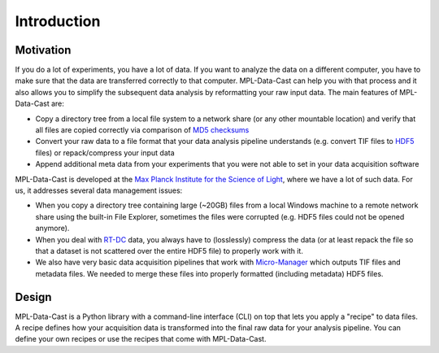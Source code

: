Introduction
============

Motivation
----------

If you do a lot of experiments, you have a lot of data. If you want to analyze
the data on a different computer, you have to make sure that the data are
transferred correctly to that computer. MPL-Data-Cast can help you with that
process and it also allows you to simplify the subsequent data analysis by
reformatting your raw input data. The main features of MPL-Data-Cast are:

- Copy a directory tree from a local file system to a network share (or any
  other mountable location) and verify that all files are copied correctly
  via comparison of `MD5 checksums <https://en.wikipedia.org/wiki/MD5#Applications>`_
- Convert your raw data to a file format that your data analysis pipeline
  understands (e.g. convert TIF files to
  `HDF5 <https://en.wikipedia.org/wiki/Hierarchical_Data_Format>`_ files) or
  repack/compress your input data
- Append additional meta data from your experiments that you were not able to
  set in your data acquisition software

MPL-Data-Cast is developed at the `Max Planck Institute for the Science of Light
<https://mpl.mpg.de/>`_, where we have a lot of such data. For us, it
addresses several data management issues:

- When you copy a directory tree containing large (~20GB) files from a local
  Windows machine to a remote network share using the built-in File Explorer,
  sometimes the files were corrupted (e.g. HDF5 files could not be opened
  anymore).
- When you deal with
  `RT-DC <https://mpl.mpg.de/divisions/guck-division/methods/deformability-cytometry>`_
  data, you always have to (losslessly) compress the data (or at least
  repack the file so that a dataset is not scattered over the entire HDF5 file)
  to properly work with it.
- We also have very basic data acquisition pipelines that work with
  `Micro-Manager <https://github.com/micro-manager/micro-manager>`_ which
  outputs TIF files and metadata files. We needed to merge these files into
  properly formatted (including metadata) HDF5 files.


Design
------

MPL-Data-Cast is a Python library with a command-line interface (CLI) on top
that lets you apply a "recipe" to data files. A recipe defines how your
acquisition data is transformed into the final raw data for your analysis
pipeline. You can define your own recipes or use the recipes that come with
MPL-Data-Cast.
